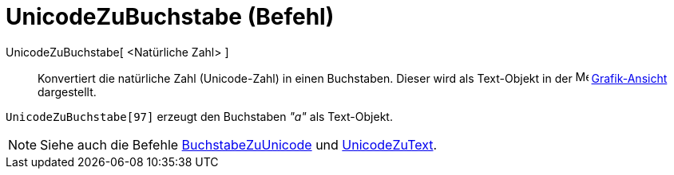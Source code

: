 = UnicodeZuBuchstabe (Befehl)
:page-en: commands/UnicodeToLetter
ifdef::env-github[:imagesdir: /de/modules/ROOT/assets/images]

UnicodeZuBuchstabe[ <Natürliche Zahl> ]::
  Konvertiert die natürliche Zahl (Unicode-Zahl) in einen Buchstaben. Dieser wird als Text-Objekt in der
  image:16px-Menu_view_graphics.svg.png[Menu view graphics.svg,width=16,height=16]
  xref:/Grafik_Ansicht.adoc[Grafik-Ansicht] dargestellt.

[EXAMPLE]
====

`++UnicodeZuBuchstabe[97]++` erzeugt den Buchstaben _"a"_ als Text-Objekt.

====

[NOTE]
====

Siehe auch die Befehle xref:/commands/BuchstabeZuUnicode.adoc[BuchstabeZuUnicode] und
xref:/commands/UnicodeZuText.adoc[UnicodeZuText].

====
